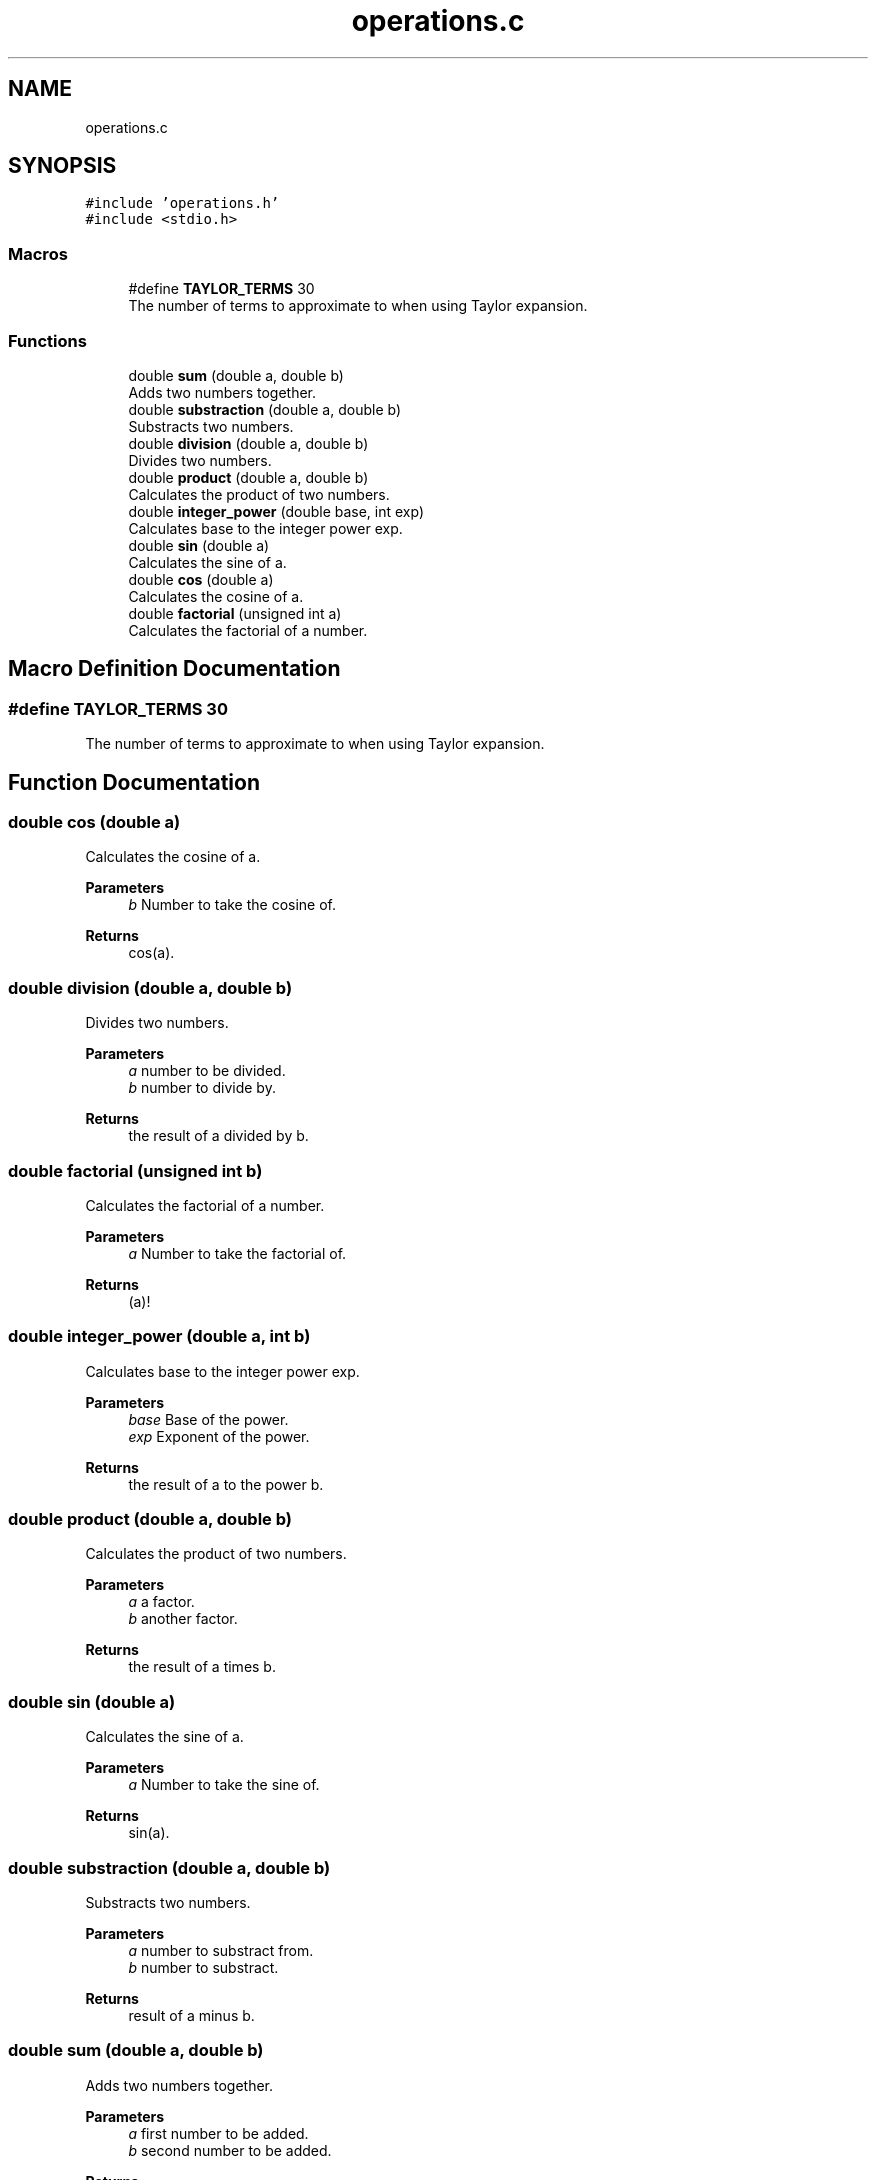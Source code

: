 .TH "operations.c" 3 "Mon May 10 2021" "Calculator" \" -*- nroff -*-
.ad l
.nh
.SH NAME
operations.c
.SH SYNOPSIS
.br
.PP
\fC#include 'operations\&.h'\fP
.br
\fC#include <stdio\&.h>\fP
.br

.SS "Macros"

.in +1c
.ti -1c
.RI "#define \fBTAYLOR_TERMS\fP   30"
.br
.RI "The number of terms to approximate to when using Taylor expansion\&. "
.in -1c
.SS "Functions"

.in +1c
.ti -1c
.RI "double \fBsum\fP (double a, double b)"
.br
.RI "Adds two numbers together\&. "
.ti -1c
.RI "double \fBsubstraction\fP (double a, double b)"
.br
.RI "Substracts two numbers\&. "
.ti -1c
.RI "double \fBdivision\fP (double a, double b)"
.br
.RI "Divides two numbers\&. "
.ti -1c
.RI "double \fBproduct\fP (double a, double b)"
.br
.RI "Calculates the product of two numbers\&. "
.ti -1c
.RI "double \fBinteger_power\fP (double base, int exp)"
.br
.RI "Calculates base to the integer power exp\&. "
.ti -1c
.RI "double \fBsin\fP (double a)"
.br
.RI "Calculates the sine of a\&. "
.ti -1c
.RI "double \fBcos\fP (double a)"
.br
.RI "Calculates the cosine of a\&. "
.ti -1c
.RI "double \fBfactorial\fP (unsigned int a)"
.br
.RI "Calculates the factorial of a number\&. "
.in -1c
.SH "Macro Definition Documentation"
.PP 
.SS "#define TAYLOR_TERMS   30"

.PP
The number of terms to approximate to when using Taylor expansion\&. 
.SH "Function Documentation"
.PP 
.SS "double cos (double a)"

.PP
Calculates the cosine of a\&. 
.PP
\fBParameters\fP
.RS 4
\fIb\fP Number to take the cosine of\&. 
.RE
.PP
\fBReturns\fP
.RS 4
cos(a)\&. 
.RE
.PP

.SS "double division (double a, double b)"

.PP
Divides two numbers\&. 
.PP
\fBParameters\fP
.RS 4
\fIa\fP number to be divided\&. 
.br
\fIb\fP number to divide by\&. 
.RE
.PP
\fBReturns\fP
.RS 4
the result of a divided by b\&. 
.RE
.PP

.SS "double factorial (unsigned int b)"

.PP
Calculates the factorial of a number\&. 
.PP
\fBParameters\fP
.RS 4
\fIa\fP Number to take the factorial of\&. 
.RE
.PP
\fBReturns\fP
.RS 4
(a)! 
.RE
.PP

.SS "double integer_power (double a, int b)"

.PP
Calculates base to the integer power exp\&. 
.PP
\fBParameters\fP
.RS 4
\fIbase\fP Base of the power\&. 
.br
\fIexp\fP Exponent of the power\&. 
.RE
.PP
\fBReturns\fP
.RS 4
the result of a to the power b\&. 
.RE
.PP

.SS "double product (double a, double b)"

.PP
Calculates the product of two numbers\&. 
.PP
\fBParameters\fP
.RS 4
\fIa\fP a factor\&. 
.br
\fIb\fP another factor\&. 
.RE
.PP
\fBReturns\fP
.RS 4
the result of a times b\&. 
.RE
.PP

.SS "double sin (double a)"

.PP
Calculates the sine of a\&. 
.PP
\fBParameters\fP
.RS 4
\fIa\fP Number to take the sine of\&. 
.RE
.PP
\fBReturns\fP
.RS 4
sin(a)\&. 
.RE
.PP

.SS "double substraction (double a, double b)"

.PP
Substracts two numbers\&. 
.PP
\fBParameters\fP
.RS 4
\fIa\fP number to substract from\&. 
.br
\fIb\fP number to substract\&. 
.RE
.PP
\fBReturns\fP
.RS 4
result of a minus b\&. 
.RE
.PP

.SS "double sum (double a, double b)"

.PP
Adds two numbers together\&. 
.PP
\fBParameters\fP
.RS 4
\fIa\fP first number to be added\&. 
.br
\fIb\fP second number to be added\&. 
.RE
.PP
\fBReturns\fP
.RS 4
the sum of both numbers a and b\&. 
.RE
.PP

.SH "Author"
.PP 
Generated automatically by Doxygen for Calculator from the source code\&.
